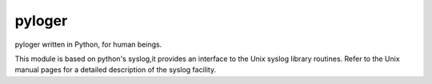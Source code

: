 pyloger
=======

pyloger written in Python, for human beings.

This module is based on python's syslog,it provides an interface to the Unix syslog library routines. Refer to the Unix manual pages for a detailed description of the syslog facility.
